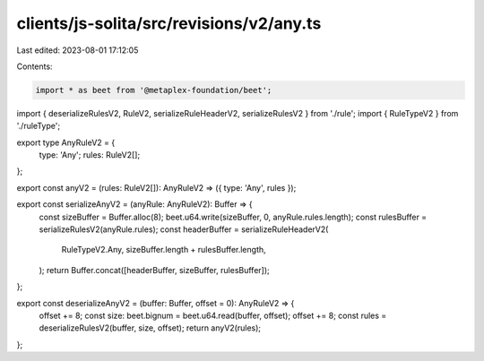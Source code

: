 clients/js-solita/src/revisions/v2/any.ts
=========================================

Last edited: 2023-08-01 17:12:05

Contents:

.. code-block:: ts

    import * as beet from '@metaplex-foundation/beet';
import { deserializeRulesV2, RuleV2, serializeRuleHeaderV2, serializeRulesV2 } from './rule';
import { RuleTypeV2 } from './ruleType';

export type AnyRuleV2 = {
  type: 'Any';
  rules: RuleV2[];
};

export const anyV2 = (rules: RuleV2[]): AnyRuleV2 => ({ type: 'Any', rules });

export const serializeAnyV2 = (anyRule: AnyRuleV2): Buffer => {
  const sizeBuffer = Buffer.alloc(8);
  beet.u64.write(sizeBuffer, 0, anyRule.rules.length);
  const rulesBuffer = serializeRulesV2(anyRule.rules);
  const headerBuffer = serializeRuleHeaderV2(
    RuleTypeV2.Any,
    sizeBuffer.length + rulesBuffer.length,
  );
  return Buffer.concat([headerBuffer, sizeBuffer, rulesBuffer]);
};

export const deserializeAnyV2 = (buffer: Buffer, offset = 0): AnyRuleV2 => {
  offset += 8;
  const size: beet.bignum = beet.u64.read(buffer, offset);
  offset += 8;
  const rules = deserializeRulesV2(buffer, size, offset);
  return anyV2(rules);
};


